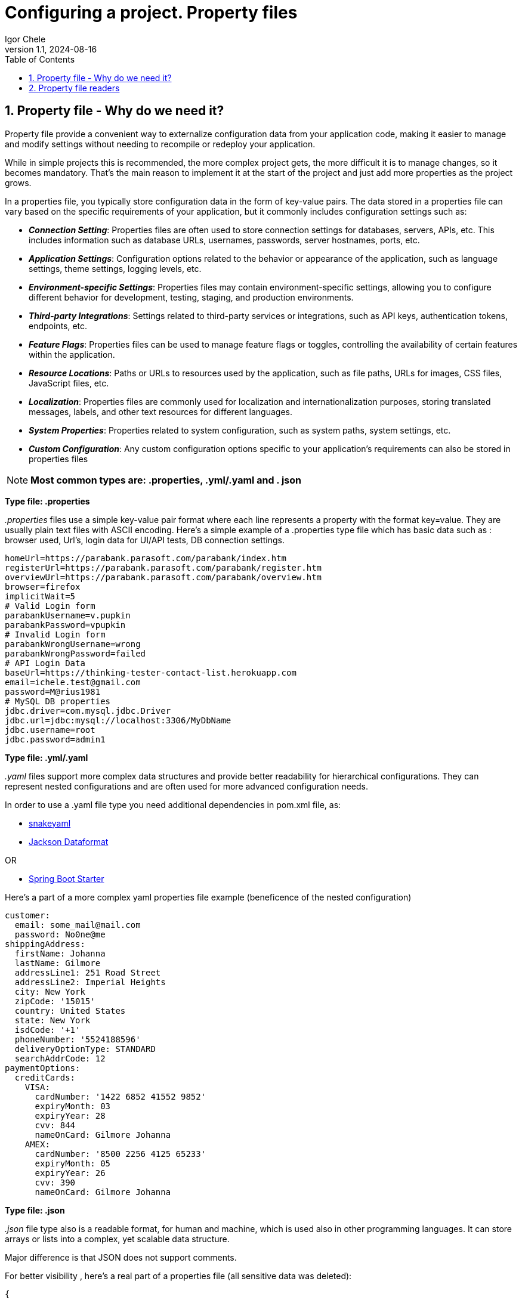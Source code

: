 = Configuring a project. Property files
Igor Chele
:revnumber: 1.1
:revdate: 2024-08-16
:doctype: book
:toc: left
:sectnums:
:icons: font
:highlightjs-languages: java

== Property file - Why do we need it?

Property file provide a convenient way to externalize configuration data from your application code, making it easier to manage and modify settings without needing to recompile or redeploy your application.

While in simple projects this is recommended, the more complex project gets, the more difficult it is to manage changes, so it becomes mandatory.
That's the main reason to implement it at the start of the project and just add more properties as the project grows.

In a properties file, you typically store configuration data in the form of key-value pairs.
The data stored in a properties file can vary based on the specific requirements of your application, but it commonly includes configuration settings such as:

* _**Connection Setting**_: Properties files are often used to store connection settings for databases, servers, APIs, etc.
This includes information such as database URLs, usernames, passwords, server hostnames, ports, etc.

* _**Application Settings**_: Configuration options related to the behavior or appearance of the application, such as language settings, theme settings, logging levels, etc.

* _**Environment-specific Settings**_: Properties files may contain environment-specific settings, allowing you to configure different behavior for development, testing, staging, and production environments.

* _**Third-party Integrations**_: Settings related to third-party services or integrations, such as API keys, authentication tokens, endpoints, etc.

* _**Feature Flags**_: Properties files can be used to manage feature flags or toggles, controlling the availability of certain features within the application.

* _**Resource Locations**_: Paths or URLs to resources used by the application, such as file paths, URLs for images, CSS files, JavaScript files, etc.

* _**Localization**_: Properties files are commonly used for localization and internationalization purposes, storing translated messages, labels, and other text resources for different languages.

* _**System Properties**_: Properties related to system configuration, such as system paths, system settings, etc.

* _**Custom Configuration**_: Any custom configuration options specific to your application's requirements can also be stored in properties files

[NOTE]
*Most common types are: .properties, .yml/.yaml and . json*

====
[.text-center]
*Type file: .properties*

_.properties_ files use a simple key-value pair format where each line represents a property with the format key=value.
They are usually plain text files with ASCII encoding.
Here's a simple example of a .properties type file which has basic data such as : browser used, Url's, login data for UI/API tests, DB connection settings.

[source,properties]
----
homeUrl=https://parabank.parasoft.com/parabank/index.htm
registerUrl=https://parabank.parasoft.com/parabank/register.htm
overviewUrl=https://parabank.parasoft.com/parabank/overview.htm
browser=firefox
implicitWait=5
# Valid Login form
parabankUsername=v.pupkin
parabankPassword=vpupkin
# Invalid Login form
parabankWrongUsername=wrong
parabankWrongPassword=failed
# API Login Data
baseUrl=https://thinking-tester-contact-list.herokuapp.com
email=ichele.test@gmail.com
password=M@rius1981
# MySQL DB properties
jdbc.driver=com.mysql.jdbc.Driver
jdbc.url=jdbc:mysql://localhost:3306/MyDbName
jdbc.username=root
jdbc.password=admin1
----
====

====
[.text-center]
*Type file: .yml/.yaml*

_.yaml_ files support more complex data structures and provide better readability for hierarchical configurations.
They can represent nested configurations and are often used for more advanced configuration needs.

In order to use a .yaml file type you need additional dependencies in pom.xml file, as:

* https://mvnrepository.com/artifact/org.yaml/snakeyaml[snakeyaml]
* https://mvnrepository.com/artifact/com.fasterxml.jackson.dataformat/jackson-dataformat-yaml[Jackson Dataformat]

OR

* https://mvnrepository.com/artifact/org.springframework.boot/spring-boot-starter[Spring Boot Starter]

Here's a part of a more complex yaml properties file example (beneficence of the nested configuration)

[source,yaml]
----

customer:
  email: some_mail@mail.com
  password: No0ne@me
shippingAddress:
  firstName: Johanna
  lastName: Gilmore
  addressLine1: 251 Road Street
  addressLine2: Imperial Heights
  city: New York
  zipCode: '15015'
  country: United States
  state: New York
  isdCode: '+1'
  phoneNumber: '5524188596'
  deliveryOptionType: STANDARD
  searchAddrCode: 12
paymentOptions:
  creditCards:
    VISA:
      cardNumber: '1422 6852 41552 9852'
      expiryMonth: 03
      expiryYear: 28
      cvv: 844
      nameOnCard: Gilmore Johanna
    AMEX:
      cardNumber: '8500 2256 4125 65233'
      expiryMonth: 05
      expiryYear: 26
      cvv: 390
      nameOnCard: Gilmore Johanna

----
====

====
[.text-center]
*Type file: .json*

_.json_ file type also is a readable format, for human and machine, which is used also in other programming languages.
It can store arrays or lists into a complex, yet scalable data structure.

Major difference is that JSON does not support comments.

For better visibility , here's a real part of a properties file (all sensitive data was deleted):

[source,json]
----
{
  "Web": {
    "Browser": "Chrome",
    "Headless": false,
    "UrlWeb": "",
    "WaitSeconds": 20,
    "VariableTimeout": 2
  },
  "UserAccounts": {
    "SupplierAdmin": {
      "UserName": "",
      "Password": "Testing123!"
    },
    "SupplierUser": {
      "UserName": "",
      "Password": "Testing123!"
    },
    "SupplierReadOnly": {
      "UserName": "",
      "Password": "Testing123!"
    },
    "BuyerAdmin": {
      "UserName": "",
      "Password": "Testing123!c"
    },
    "BuyerUser": {
      "UserName": "",
      "Password": "Testing123!c"
    },
    "BuyerReadOnly": {
      "UserName": "",
      "Password": "Testing123!c"
    }
  }
}

----
====

== Property file readers

In Java, there are several ways to read properties from property files.
Some common types of property file readers include:

. _**Properties Class**_: Java's built-in Properties class can be used to read properties from a .properties file.
You can load properties from a file using methods like load(InputStream) or load(Reader).

. _**ResourceBundle Class**_: The ResourceBundle class can also be used to read properties from a .properties file.
It provides a way to access locale-specific resources in a flexible way.

. _**FileReader Class**_: You can use the FileReader class along with other input stream classes like BufferedReader to read properties from a file.

. _**Scanner Class**_: The Scanner class can be used to parse input from various sources, including files.
You can use it to read properties from a file line by line.

. _**Apache Commons Configuration**_: Apache Commons Configuration library provides a powerful and flexible way to read and write configuration data from various sources, including properties files.

. _**Spring's PropertySource**_: If you are using the Spring framework, you can use the @PropertySource annotation along with Environment to read properties from property files.

.Properties Class load() method
[source,java]
----
package utils;

import org.apache.logging.log4j.LogManager;
import org.apache.logging.log4j.Logger;

import java.io.FileInputStream;
import java.io.IOException;
import java.util.Properties;

public class PropertiesManager {
    private static final Logger logger = LogManager.getLogger(PropertiesManager.class);
    private static String browser;
    public static String homeUrl;
    public static String registerUrl;
    public static String overviewUrl;
    public static String baseUrl;
    private static Properties properties = new Properties();

    private PropertiesManager() {
        try (FileInputStream input = new FileInputStream("src/main/resources/config.properties")) {
            properties.load(input);

            browser = properties.getProperty("browser");
            homeUrl = properties.getProperty("homeUrl");
            registerUrl = properties.getProperty("registerUrl");
            overviewUrl = properties.getProperty("overviewUrl");
            baseUrl = properties.getProperty("baseUrl");

        } catch (IOException e) {
            logger.error("Error loading properties file: " + e.getMessage());
        }
    }

    public static String getBrowserType() {
        if (browser == null) {
            new PropertiesManager();
            logger.info("browser retrieved");
        }
        return browser;
    }

    public static void setBrowserType(String browser) {
        PropertiesManager.browser = browser;
    }

}
----